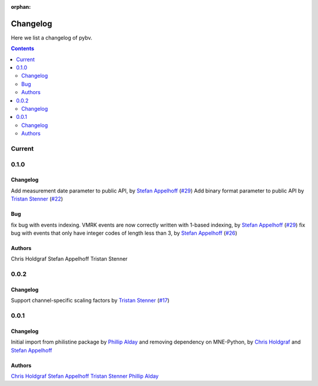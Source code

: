 :orphan:

.. _changelog:

=========
Changelog
=========

Here we list a changelog of pybv.

.. contents:: Contents
   :local:
   :depth: 2

Current
=======

0.1.0
=====

Changelog
~~~~~~~~~
Add measurement date parameter to public API, by `Stefan Appelhoff`_ (`#29 <https://github.com/bids-standard/pybv/pull/29>`_)
Add binary format parameter to public API by `Tristan Stenner`_ (`#22 <https://github.com/bids-standard/pybv/pull/22>`_)

Bug
~~~
fix bug with events indexing. VMRK events are now correctly written with 1-based indexing, by `Stefan Appelhoff`_ (`#29 <https://github.com/bids-standard/pybv/pull/29>`_)
fix bug with events that only have integer codes of length less than 3, by `Stefan Appelhoff`_ (`#26 <https://github.com/bids-standard/pybv/pull/26>`_)

Authors
~~~~~~~
Chris Holdgraf
Stefan Appelhoff
Tristan Stenner

0.0.2
=====

Changelog
~~~~~~~~~
Support channel-specific scaling factors by `Tristan Stenner`_ (`#17 <https://github.com/bids-standard/pybv/pull/17>`_)

0.0.1
=====

Changelog
~~~~~~~~~
Initial import from philistine package by `Phillip Alday`_ and removing dependency on MNE-Python, by `Chris Holdgraf`_ and `Stefan Appelhoff`_

Authors
~~~~~~~
`Chris Holdgraf`_
`Stefan Appelhoff`_
`Tristan Stenner`_
`Phillip Alday`_

.. _Chris Holdgraf: https://bids.berkeley.edu/people/chris-holdgraf
.. _Stefan Appelhoff: http://stefanappelhoff.com/
.. _Tristan Stenner: https://github.com/tstenner
.. _Phillip Alday: https://palday.bitbucket.io/
